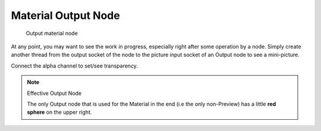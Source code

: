 
********************
Material Output Node
********************

.. figure:: /images/Material-Output-Node.jpg

   Output material node


At any point, you may want to see the work in progress,
especially right after some operation by a node. Simply create another thread from the output
socket of the node to the picture input socket of an Output node to see a mini-picture.

Connect the alpha channel to set/see transparency.


.. note:: Effective Output Node

   The only Output node that is used for the Material in the end
   (i.e the only non-Preview) has a little **red sphere** on the upper right.

